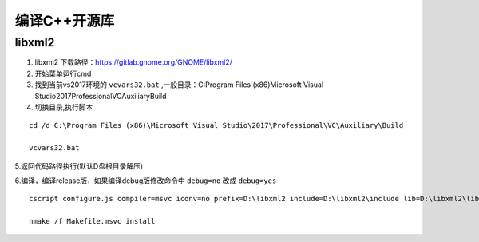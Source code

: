 

.. _program_openproject_build:

======================================================================================================================================================
编译C++开源库
======================================================================================================================================================


libxml2
======================================================================================================================================================


1. libxml2 下载路径：https://gitlab.gnome.org/GNOME/libxml2/

2. 开始菜单运行cmd

3. 找到当前vs2017环境的 ``vcvars32.bat`` ,一般目录：C:\Program Files (x86)\Microsoft Visual Studio\2017\Professional\VC\Auxiliary\Build

4. 切换目录,执行脚本

::

    cd /d C:\Program Files (x86)\Microsoft Visual Studio\2017\Professional\VC\Auxiliary\Build
    
    vcvars32.bat


5.返回代码路径执行(默认D盘根目录解压)

6.编译，编译release版，如果编译debug版修改命令中 ``debug=no`` 改成 ``debug=yes``

::

    cscript configure.js compiler=msvc iconv=no prefix=D:\libxml2 include=D:\libxml2\include lib=D:\libxml2\lib debug=no

    nmake /f Makefile.msvc install


